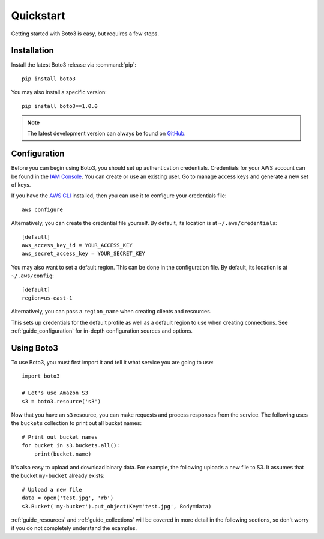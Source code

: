 .. _guide_quickstart:

Quickstart
==========
Getting started with Boto3 is easy, but requires a few steps.

Installation
------------
Install the latest Boto3 release via :command:`pip`::

    pip install boto3

You may also install a specific version::

    pip install boto3==1.0.0

.. note::

   The latest development version can always be found on
   `GitHub <https://github.com/boto/boto3>`_.

Configuration
-------------
Before you can begin using Boto3, you should set up authentication
credentials. Credentials for your AWS account can be found in the
`IAM Console <https://console.aws.amazon.com/iam/home>`_. You can
create or use an existing user. Go to manage access keys and
generate a new set of keys.

If you have the `AWS CLI <http://aws.amazon.com/cli/>`_
installed, then you can use it to configure your credentials file::

    aws configure

Alternatively, you can create the credential file yourself. By default,
its location is at ``~/.aws/credentials``::

    [default]
    aws_access_key_id = YOUR_ACCESS_KEY
    aws_secret_access_key = YOUR_SECRET_KEY

You may also want to set a default region. This can be done in the
configuration file. By default, its location is at ``~/.aws/config``::

    [default]
    region=us-east-1

Alternatively, you can pass a ``region_name`` when creating clients
and resources.

This sets up credentials for the default profile as well as a default
region to use when creating connections. See
:ref:`guide_configuration` for in-depth configuration sources and
options.

Using Boto3
------------
To use Boto3, you must first import it and tell it what service you are
going to use::

    import boto3

    # Let's use Amazon S3
    s3 = boto3.resource('s3')

Now that you have an ``s3`` resource, you can make requests and process
responses from the service. The following uses the ``buckets`` collection
to print out all bucket names::

    # Print out bucket names
    for bucket in s3.buckets.all():
        print(bucket.name)

It's also easy to upload and download binary data. For example, the
following uploads a new file to S3. It assumes that the bucket ``my-bucket``
already exists::

    # Upload a new file
    data = open('test.jpg', 'rb')
    s3.Bucket('my-bucket').put_object(Key='test.jpg', Body=data)

:ref:`guide_resources` and :ref:`guide_collections` will be covered in more
detail in the following sections, so don't worry if you do not completely
understand the examples.
